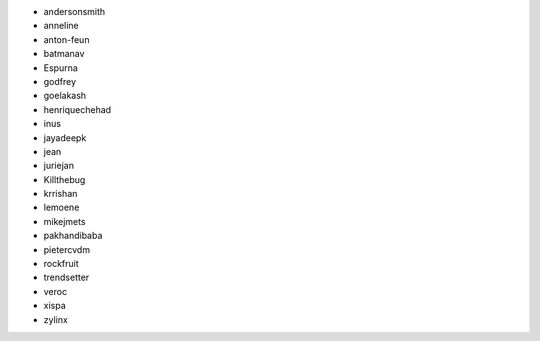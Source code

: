 - andersonsmith
- anneline
- anton-feun
- batmanav
- Espurna
- godfrey
- goelakash
- henriquechehad
- inus
- jayadeepk
- jean
- juriejan
- Killthebug
- krrishan
- lemoene
- mikejmets
- pakhandibaba
- pietercvdm
- rockfruit
- trendsetter
- veroc
- xispa
- zylinx
